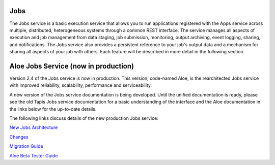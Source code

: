 
Jobs
----

The Jobs service is a basic execution service that allows you to run applications registered with the Apps service across multiple, distributed, heterogeneous systems through a common REST interface. The service manages all aspects of execution and job management from data staging, job submission, monitoring, output archiving, event logging, sharing, and notifications. The Jobs service also provides a persistent reference to your job's output data and a mechanism for sharing all aspects of your job with others. Each feature will be described in more detail in the following section.

Aloe Jobs Service (now in production)
-------------------------------------

Version 2.4 of the Jobs service is now in production.  This version, code-named Aloe, is the rearchitected Jobs service with improved reliability, scalability, performance and serviceability.  

A new version of the Jobs service documentation is being developed.  Until the unified documentation is ready, please see the old Tapis Jobs service documentation for a basic understanding of the interface and the Aloe documentation in the links below for the up-to-date details.

The following links discuss details of the new production Jobs service:

`New Jobs Architecture <aloe-job-architecture.html>`_

`Changes <aloe-job-changes.html>`_

`Migration Guide <aloe-job-migration.html>`_

`Aloe Beta Tester Guide <aloe-beta-tester-guide.html>`_
